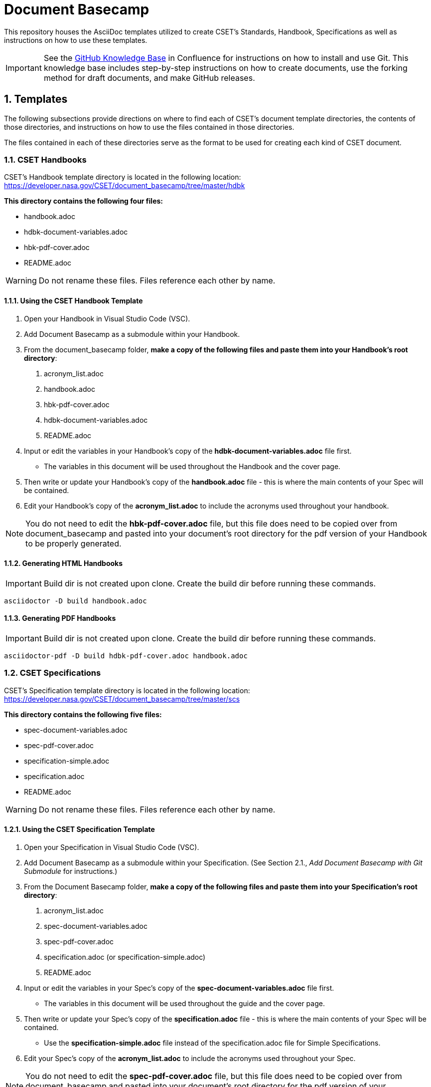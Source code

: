 = Document Basecamp

This repository houses the AsciiDoc templates utilized to create CSET's Standards, Handbook, Specifications as well as instructions on how to use these templates. 

IMPORTANT: See the https://etads-atlassian.grc.nasa.gov/confluence/x/_oAHAg[GitHub Knowledge Base] in Confluence for instructions on how to install and use Git. This knowledge base includes step-by-step instructions on how to create documents, use the forking method for draft documents, and make GitHub releases. 

:numbered:

== Templates
The following subsections provide directions on where to find each of CSET's document template directories, the contents of those directories, and instructions on how to use the files contained in those directories. 

The files contained in each of these directories serve as the format to be used for creating each kind of CSET document. 

=== CSET Handbooks
CSET's Handbook template directory is located in the following location: https://developer.nasa.gov/CSET/document_basecamp/tree/master/hdbk

*This directory contains the following four files:*

* handbook.adoc
* hdbk-document-variables.adoc
* hbk-pdf-cover.adoc
* README.adoc

WARNING: Do not rename these files. Files reference each other by name.

==== Using the CSET Handbook Template

1. Open your Handbook in Visual Studio Code (VSC).

2. Add Document Basecamp as a submodule within your Handbook.

3. From the document_basecamp folder, *make a copy of the following files and paste them into your Handbook's root directory*: 

. acronym_list.adoc
. handbook.adoc
. hbk-pdf-cover.adoc
. hdbk-document-variables.adoc 
. README.adoc

[start=4]
4. Input or edit the variables in your Handbook's copy of the *hdbk-document-variables.adoc* file first. 
 * The variables in this document will be used throughout the Handbook and the cover page. 
5. Then write or update your Handbook's copy of the *handbook.adoc* file - this is where the main contents of your Spec will be contained. 
6. Edit your Handbook's copy of the *acronym_list.adoc* to include the acronyms used throughout your handbook. 

NOTE: You do not need to edit the *hbk-pdf-cover.adoc* file, but this file does need to be copied over from document_basecamp and pasted into your document's root directory for the pdf version of your Handbook to be properly generated. 

==== Generating HTML Handbooks

IMPORTANT: Build dir is not created upon clone. Create the build dir before running these commands. 

[source]
----
asciidoctor -D build handbook.adoc
----

==== Generating PDF Handbooks

IMPORTANT: Build dir is not created upon clone. Create the build dir before running these commands. 

[source]
----
asciidoctor-pdf -D build hdbk-pdf-cover.adoc handbook.adoc
----

=== CSET Specifications
CSET's Specification template directory is located in the following location: https://developer.nasa.gov/CSET/document_basecamp/tree/master/scs

*This directory contains the following five files:*
 
* spec-document-variables.adoc
* spec-pdf-cover.adoc
* specification-simple.adoc
* specification.adoc
* README.adoc

WARNING: Do not rename these files. Files reference each other by name.

==== Using the CSET Specification Template

1. Open your Specification in Visual Studio Code (VSC).
2. Add Document Basecamp as a submodule within your Specification. (See Section 2.1., _Add Document Basecamp with Git Submodule_ for instructions.)
3. From the Document Basecamp folder, *make a copy of the following files and paste them into your Specification's root directory*: 
 
. acronym_list.adoc
. spec-document-variables.adoc
. spec-pdf-cover.adoc
. specification.adoc (or specification-simple.adoc)
. README.adoc

[start=4]
4. Input or edit the variables in your Spec's copy of the *spec-document-variables.adoc* file first. 
 * The variables in this document will be used throughout the guide and the cover page. 
5. Then write or update your Spec's copy of the *specification.adoc* file - this is where the main contents of your Spec will be contained. 
** Use the *specification-simple.adoc* file instead of the specification.adoc file for Simple Specifications. 
6. Edit your Spec's copy of the *acronym_list.adoc* to include the acronyms used throughout your Spec. 

NOTE: You do not need to edit the *spec-pdf-cover.adoc* file, but this file does need to be copied over from document_basecamp and pasted into your document's root directory for the pdf version of your Specification to be properly generated. 

==== Generating HTML Specifications

IMPORTANT: Build dir is not created upon clone. Create the build dir before running these commands. 

[source]
----
asciidoctor -D build specification.adoc
----

==== Generating PDF Specifications

IMPORTANT: Build dir is not created upon clone. Create the build dir before running these commands. 

[source]
----
asciidoctor-pdf -D build spec-pdf-cover.adoc specification.adoc
----

=== CSET Standards
CSET's Standards template directory is located in the following location: https://developer.nasa.gov/CSET/document_basecamp/tree/master/std

*This directory contains the following four files:*

* standard.adoc
* std-document-variables.adoc
* std-pdf-cover.adoc
* README.adoc

WARNING: Do not rename these files. Files reference each other by name.

==== Using the CSET Standard Template

1. Open your Standard in Visual Studio Code (VSC).
2. Add Document Basecamp as a submodule within your Standard. (See Section 2.1., _Add Document Basecamp with Git Submodule_ for instructions.)
3. From the Document Basecamp folder, *make a copy of the following files and paste them into your Standard's root directory*: 

. acronym_list.adoc
. standard.adoc
. std-document-variables.adoc
. std-pdf-cover.adoc
. README.adoc


[start=4]
4. Input or edit the variables in your Standard's copy of the *std-document-variables.adoc* file first. 
** The variables in this document will be used throughout the Standard and the cover page. 
5. Then write or update your Standard's copy of the *standard.adoc* file - this is where the main contents of your Spec will be contained. 
** Note that there is a new variable that needs to be filled in in the *standard.adoc* file: 
*** New variable: :reqkey: 
*** Appears on line 38 of template.
*** See comment lines above line 38 in the template for instructions on how to fill in this variable. 
*** All other variables that need to be input or updated are housed in the *std-document-variables.adoc* file.
6. Edit your Standard's copy of the *acronym_list.adoc* to include the acronyms used throughout your Standard. 

NOTE: You do not need to edit the *std-pdf-cover.adoc* file, but this file does need to be copied over from document basecamp and pasted into your document's root directory for the pdf version of your Standard to be properly generated. 

==== Pre-Build Requirements Compliance Matrix

Run this command before running either the HTML or PDF build script *each time* to generate an up-to-date Requirement Compliance Matrix (the std-compliance-matrix.adoc). 

NOTE: Command below requires Python3 installed and configured on system. 

[source]
----
python3 ./document_basecamp/std/build_req_table.py standard.adoc
----

==== Generating HTML Standards

IMPORTANT: Build dir is not created upon clone. Create the build dir before running these commands. 

[source]
----
asciidoctor -D build standard.adoc
----

==== Generating PDF Standards

IMPORTANT: Build dir is not created upon clone. Create the build dir before running these commands. 

[source]
----
asciidoctor-pdf -D build std-pdf-cover.adoc standard.adoc
----

